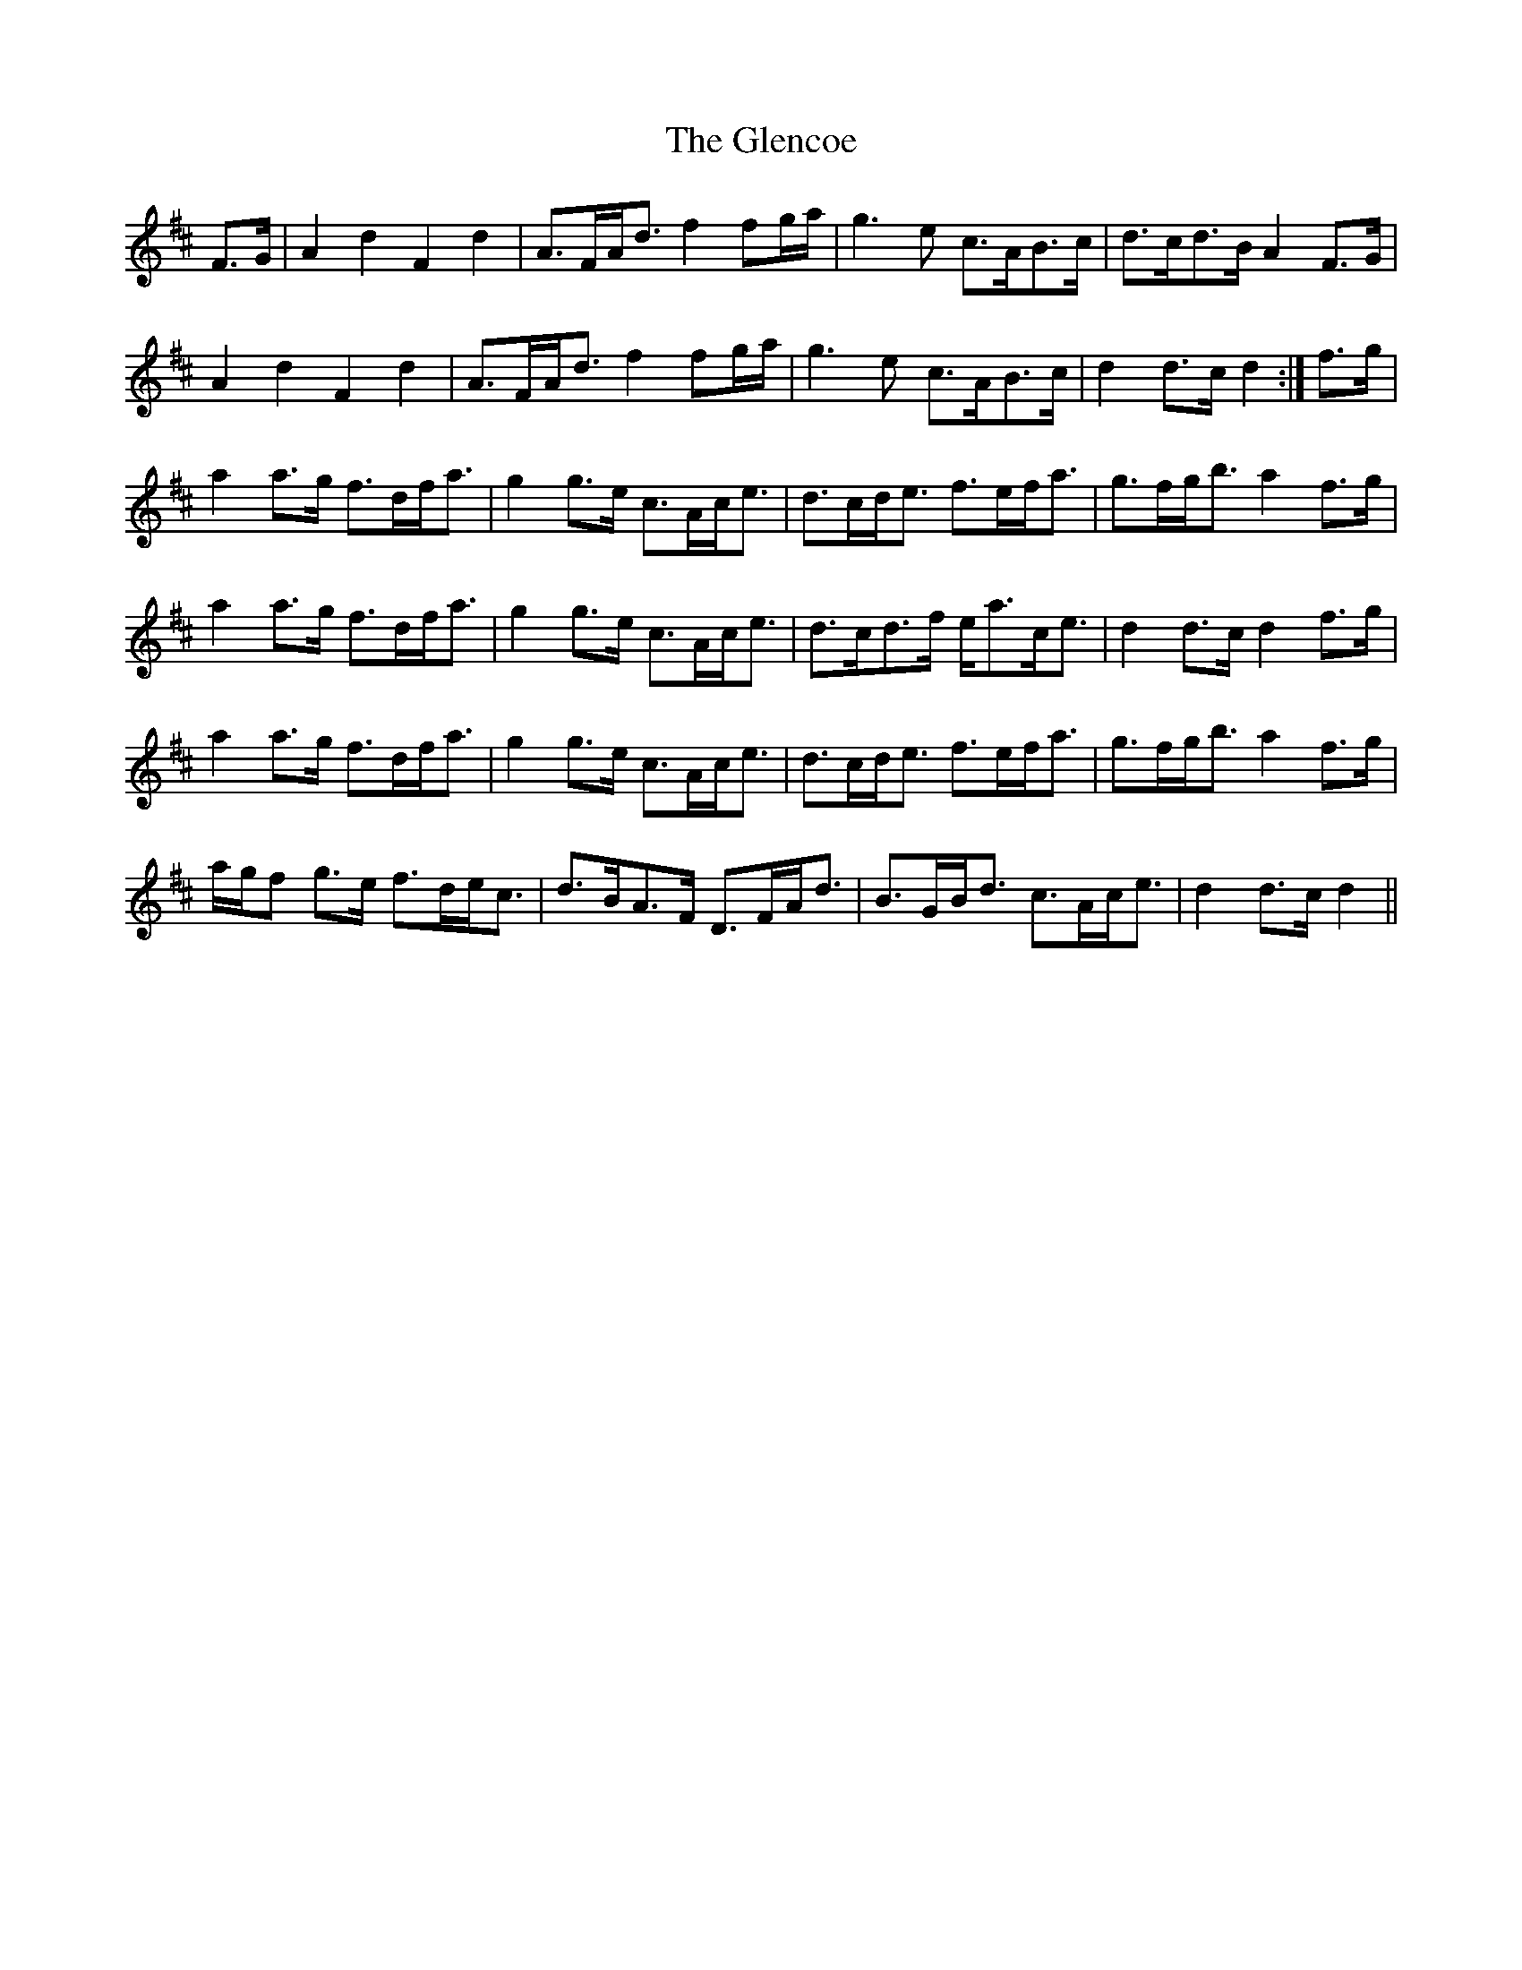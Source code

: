 X: 15470
T: Glencoe, The
R: march
M: 
K: Dmajor
F>G|A2 d2 F2 d2|A>FA<d f2 fg/a/|g3 e c>AB>c|d>cd>B A2F>G|
A2 d2 F2 d2|A>FA<d f2 fg/a/|g3 e c>AB>c|d2 d>c d2:|f>g|
a2 a>g f>df<a|g2 g>e c>Ac<e|d>cd<e f>ef<a|g>fg<b a2f>g|
a2 a>g f>df<a|g2 g>e c>Ac<e|d>cd>f e<ac<e|d2 d>c d2f>g|
a2 a>g f>df<a|g2 g>e c>Ac<e|d>cd<e f>ef<a|g>fg<b a2f>g|
a/g/f g>e f>de<c|d>BA>F D>FA<d|B>GB<d c>Ac<e|d2 d>c d2||

